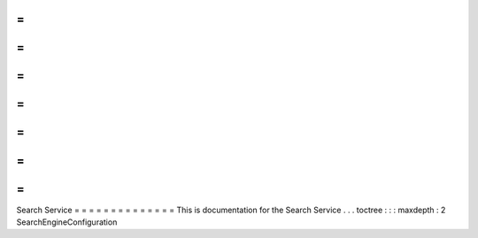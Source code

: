 =
=
=
=
=
=
=
=
=
=
=
=
=
=
Search
Service
=
=
=
=
=
=
=
=
=
=
=
=
=
=
This
is
documentation
for
the
Search
Service
.
.
.
toctree
:
:
:
maxdepth
:
2
SearchEngineConfiguration
